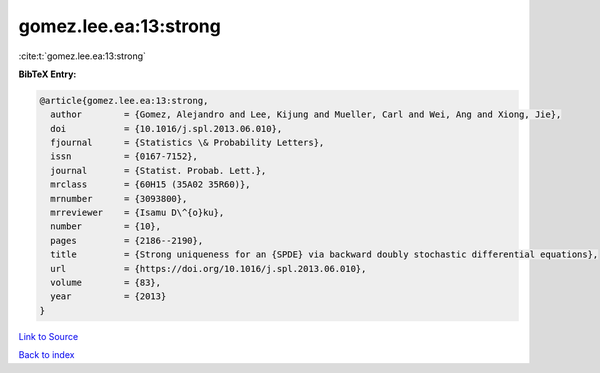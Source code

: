 gomez.lee.ea:13:strong
======================

:cite:t:`gomez.lee.ea:13:strong`

**BibTeX Entry:**

.. code-block:: bibtex

   @article{gomez.lee.ea:13:strong,
     author        = {Gomez, Alejandro and Lee, Kijung and Mueller, Carl and Wei, Ang and Xiong, Jie},
     doi           = {10.1016/j.spl.2013.06.010},
     fjournal      = {Statistics \& Probability Letters},
     issn          = {0167-7152},
     journal       = {Statist. Probab. Lett.},
     mrclass       = {60H15 (35A02 35R60)},
     mrnumber      = {3093800},
     mrreviewer    = {Isamu D\^{o}ku},
     number        = {10},
     pages         = {2186--2190},
     title         = {Strong uniqueness for an {SPDE} via backward doubly stochastic differential equations},
     url           = {https://doi.org/10.1016/j.spl.2013.06.010},
     volume        = {83},
     year          = {2013}
   }

`Link to Source <https://doi.org/10.1016/j.spl.2013.06.010},>`_


`Back to index <../By-Cite-Keys.html>`_
